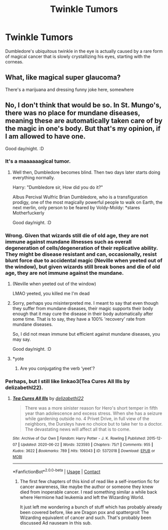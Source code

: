 #+TITLE: Twinkle Tumors

* Twinkle Tumors
:PROPERTIES:
:Author: Darkhorse_17
:Score: 43
:DateUnix: 1598207445.0
:DateShort: 2020-Aug-23
:FlairText: Misc
:END:
Dumbledore's ubiquitous twinkle in the eye is actually caused by a rare form of magical cancer that is slowly crystallizing his eyes, starting with the corneas.


** What, like magical super glaucoma?

There's a marijuana and dressing funny joke here, somewhere
:PROPERTIES:
:Author: spliffay666
:Score: 20
:DateUnix: 1598217768.0
:DateShort: 2020-Aug-24
:END:


** No, I don't think that would be so. In St. Mungo's, there was no place for mundane diseases, meaning these are automatically taken care of by the magic in one's body. But that's my opinion, if I am allowed to have one.

Good day/night. :D
:PROPERTIES:
:Author: Rishabh_0507
:Score: 3
:DateUnix: 1598210195.0
:DateShort: 2020-Aug-23
:END:

*** It's a maaaaaagical tumor.
:PROPERTIES:
:Author: Darkhorse_17
:Score: 24
:DateUnix: 1598212503.0
:DateShort: 2020-Aug-24
:END:

**** Well then, Dumbledore becomes blind. Then two days later starts doing everything normally.

Harry: "Dumbledore sir, How did you do it?"

Albus Percival Wulfric Brian Dumbledore, who is a transfiguration prodigy, one of the most magically powerful people to walk on Earth, the next merlin, only person to be feared by Voldy-Moldy: *stares Motherfuckerly

Good day/night. :D
:PROPERTIES:
:Author: Rishabh_0507
:Score: 9
:DateUnix: 1598214295.0
:DateShort: 2020-Aug-24
:END:


*** Wrong. Given that wizards still die of old age, they are not immune against mundane illnesses such as overall degeneration of cells/degeneration of their replicative ability. They might be disease resistant and can, occasionally, resist blunt force due to accidental magic (Neville when yeeted out of the window), but given wizards still break bones and die of old age, they are not immune against the mundane.
:PROPERTIES:
:Author: Hellstrike
:Score: 8
:DateUnix: 1598228078.0
:DateShort: 2020-Aug-24
:END:

**** (Neville when yeeted out of the window)

LMAO yeeted, you killed me I'm dead
:PROPERTIES:
:Author: Darkhorse_17
:Score: 5
:DateUnix: 1598232980.0
:DateShort: 2020-Aug-24
:END:


**** Sorry, perhaps you misinterpreted me. I meant to say that even though they suffer from mundane diseases, their magic supports their body enough that it may cure the disease in their body automatically after some time. That is to say, they have a 100% 'recovery' rate from mundane diseases.

So, I did not mean immune but efficient against mundane diseases, you may say.

Good day/night. :D
:PROPERTIES:
:Author: Rishabh_0507
:Score: 2
:DateUnix: 1598234508.0
:DateShort: 2020-Aug-24
:END:


**** *yote
:PROPERTIES:
:Author: glencoe2000
:Score: 1
:DateUnix: 1598257185.0
:DateShort: 2020-Aug-24
:END:

***** Are you conjugating the verb ‘yeet'?
:PROPERTIES:
:Author: Darkhorse_17
:Score: 1
:DateUnix: 1598304258.0
:DateShort: 2020-Aug-25
:END:


*** Perhaps, but I still like linkao3(Tea Cures All Ills by delizabethl22).
:PROPERTIES:
:Author: ceplma
:Score: 3
:DateUnix: 1598217446.0
:DateShort: 2020-Aug-24
:END:

**** [[https://archiveofourown.org/works/5372018][*/Tea Cures All Ills/*]] by [[https://www.archiveofourown.org/users/delizabethl22/pseuds/delizabethl22][/delizabethl22/]]

#+begin_quote
  There was a more sinister reason for Hero's short temper in fifth year than adolescence and excess stress. When she has a seizure while gardening outside no. 4 Privet Drive, in full view of the neighbors, the Dursleys have no choice but to take her to a doctor. The devastating news will affect all that is to come.
#+end_quote

^{/Site/:} ^{Archive} ^{of} ^{Our} ^{Own} ^{*|*} ^{/Fandom/:} ^{Harry} ^{Potter} ^{-} ^{J.} ^{K.} ^{Rowling} ^{*|*} ^{/Published/:} ^{2015-12-07} ^{*|*} ^{/Updated/:} ^{2020-06-22} ^{*|*} ^{/Words/:} ^{323593} ^{*|*} ^{/Chapters/:} ^{75/?} ^{*|*} ^{/Comments/:} ^{955} ^{*|*} ^{/Kudos/:} ^{3622} ^{*|*} ^{/Bookmarks/:} ^{789} ^{*|*} ^{/Hits/:} ^{106043} ^{*|*} ^{/ID/:} ^{5372018} ^{*|*} ^{/Download/:} ^{[[https://archiveofourown.org/downloads/5372018/Tea%20Cures%20All%20Ills.epub?updated_at=1592812256][EPUB]]} ^{or} ^{[[https://archiveofourown.org/downloads/5372018/Tea%20Cures%20All%20Ills.mobi?updated_at=1592812256][MOBI]]}

--------------

*FanfictionBot*^{2.0.0-beta} | [[https://github.com/FanfictionBot/reddit-ffn-bot/wiki/Usage][Usage]] | [[https://www.reddit.com/message/compose?to=tusing][Contact]]
:PROPERTIES:
:Author: FanfictionBot
:Score: 4
:DateUnix: 1598217471.0
:DateShort: 2020-Aug-24
:END:

***** The first few chapters of this kind of read like a self-insertion fic for cancer awareness, like maybe the author or someone they knew died from inoperable cancer. I read something similar a while back where Hermione had leukemia and left the Wizarding World.

It just left me wondering a bunch of stuff which has probably already been covered before, like are Dragon pox and spattergroit The Wizarding equivalent of cancer and such. That's probably been discussed Ad nauseam in this sub.
:PROPERTIES:
:Author: Darkhorse_17
:Score: 2
:DateUnix: 1598233241.0
:DateShort: 2020-Aug-24
:END:
